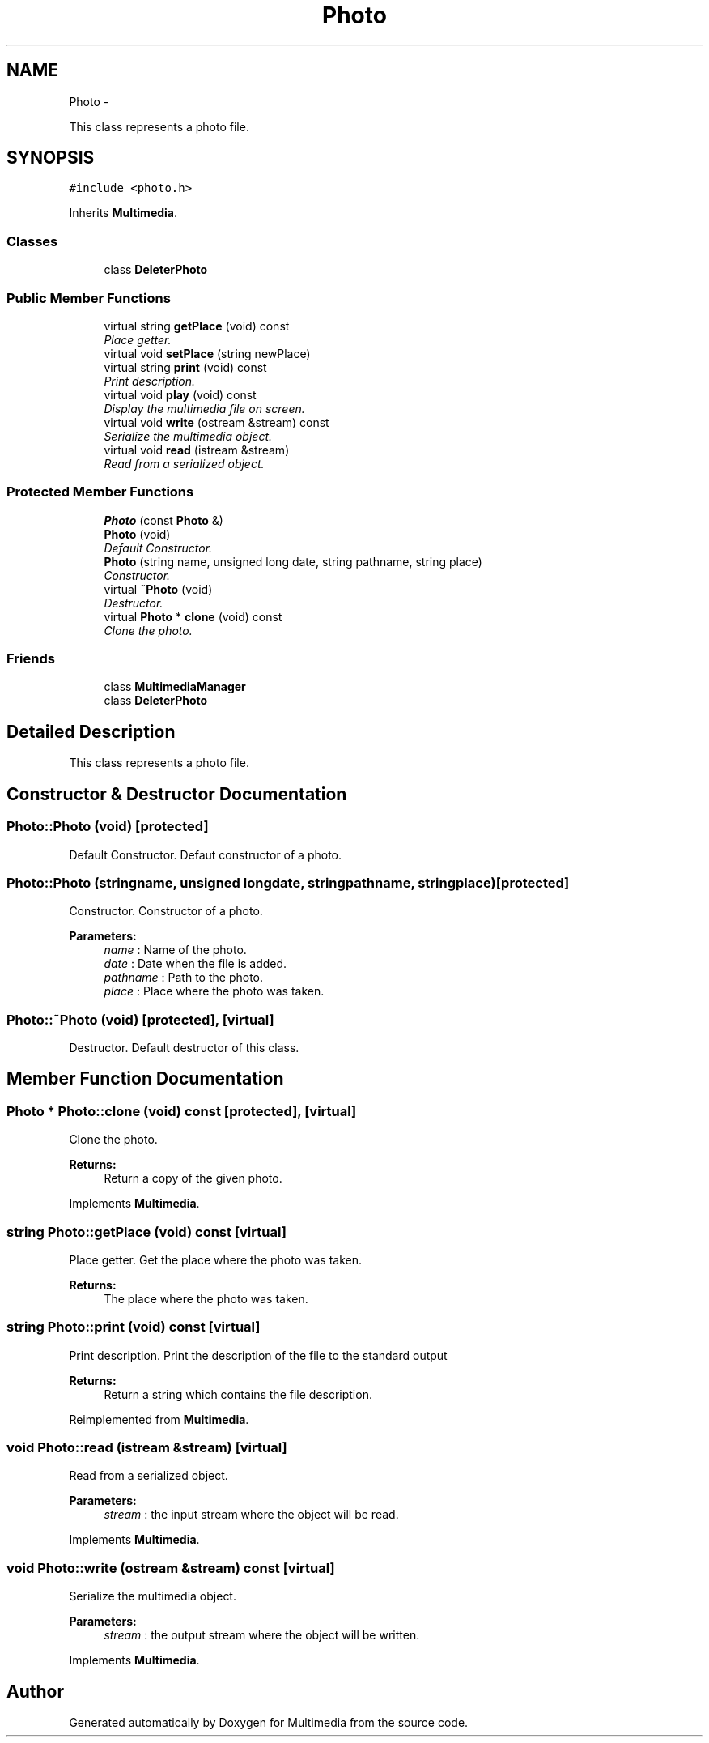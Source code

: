 .TH "Photo" 3 "Mon Feb 2 2015" "Version 0.1" "Multimedia" \" -*- nroff -*-
.ad l
.nh
.SH NAME
Photo \- 
.PP
This class represents a photo file\&.  

.SH SYNOPSIS
.br
.PP
.PP
\fC#include <photo\&.h>\fP
.PP
Inherits \fBMultimedia\fP\&.
.SS "Classes"

.in +1c
.ti -1c
.RI "class \fBDeleterPhoto\fP"
.br
.in -1c
.SS "Public Member Functions"

.in +1c
.ti -1c
.RI "virtual string \fBgetPlace\fP (void) const "
.br
.RI "\fIPlace getter\&. \fP"
.ti -1c
.RI "virtual void \fBsetPlace\fP (string newPlace)"
.br
.ti -1c
.RI "virtual string \fBprint\fP (void) const "
.br
.RI "\fIPrint description\&. \fP"
.ti -1c
.RI "virtual void \fBplay\fP (void) const "
.br
.RI "\fIDisplay the multimedia file on screen\&. \fP"
.ti -1c
.RI "virtual void \fBwrite\fP (ostream &stream) const "
.br
.RI "\fISerialize the multimedia object\&. \fP"
.ti -1c
.RI "virtual void \fBread\fP (istream &stream)"
.br
.RI "\fIRead from a serialized object\&. \fP"
.in -1c
.SS "Protected Member Functions"

.in +1c
.ti -1c
.RI "\fBPhoto\fP (const \fBPhoto\fP &)"
.br
.ti -1c
.RI "\fBPhoto\fP (void)"
.br
.RI "\fIDefault Constructor\&. \fP"
.ti -1c
.RI "\fBPhoto\fP (string name, unsigned long date, string pathname, string place)"
.br
.RI "\fIConstructor\&. \fP"
.ti -1c
.RI "virtual \fB~Photo\fP (void)"
.br
.RI "\fIDestructor\&. \fP"
.ti -1c
.RI "virtual \fBPhoto\fP * \fBclone\fP (void) const "
.br
.RI "\fIClone the photo\&. \fP"
.in -1c
.SS "Friends"

.in +1c
.ti -1c
.RI "class \fBMultimediaManager\fP"
.br
.ti -1c
.RI "class \fBDeleterPhoto\fP"
.br
.in -1c
.SH "Detailed Description"
.PP 
This class represents a photo file\&. 
.SH "Constructor & Destructor Documentation"
.PP 
.SS "Photo::Photo (void)\fC [protected]\fP"

.PP
Default Constructor\&. Defaut constructor of a photo\&. 
.SS "Photo::Photo (stringname, unsigned longdate, stringpathname, stringplace)\fC [protected]\fP"

.PP
Constructor\&. Constructor of a photo\&.
.PP
\fBParameters:\fP
.RS 4
\fIname\fP : Name of the photo\&. 
.br
\fIdate\fP : Date when the file is added\&. 
.br
\fIpathname\fP : Path to the photo\&. 
.br
\fIplace\fP : Place where the photo was taken\&. 
.RE
.PP

.SS "Photo::~Photo (void)\fC [protected]\fP, \fC [virtual]\fP"

.PP
Destructor\&. Default destructor of this class\&. 
.SH "Member Function Documentation"
.PP 
.SS "\fBPhoto\fP * Photo::clone (void) const\fC [protected]\fP, \fC [virtual]\fP"

.PP
Clone the photo\&. 
.PP
\fBReturns:\fP
.RS 4
Return a copy of the given photo\&. 
.RE
.PP

.PP
Implements \fBMultimedia\fP\&.
.SS "string Photo::getPlace (void) const\fC [virtual]\fP"

.PP
Place getter\&. Get the place where the photo was taken\&.
.PP
\fBReturns:\fP
.RS 4
The place where the photo was taken\&. 
.RE
.PP

.SS "string Photo::print (void) const\fC [virtual]\fP"

.PP
Print description\&. Print the description of the file to the standard output 
.PP
\fBReturns:\fP
.RS 4
Return a string which contains the file description\&. 
.RE
.PP

.PP
Reimplemented from \fBMultimedia\fP\&.
.SS "void Photo::read (istream &stream)\fC [virtual]\fP"

.PP
Read from a serialized object\&. 
.PP
\fBParameters:\fP
.RS 4
\fIstream\fP : the input stream where the object will be read\&. 
.RE
.PP

.PP
Implements \fBMultimedia\fP\&.
.SS "void Photo::write (ostream &stream) const\fC [virtual]\fP"

.PP
Serialize the multimedia object\&. 
.PP
\fBParameters:\fP
.RS 4
\fIstream\fP : the output stream where the object will be written\&. 
.RE
.PP

.PP
Implements \fBMultimedia\fP\&.

.SH "Author"
.PP 
Generated automatically by Doxygen for Multimedia from the source code\&.
